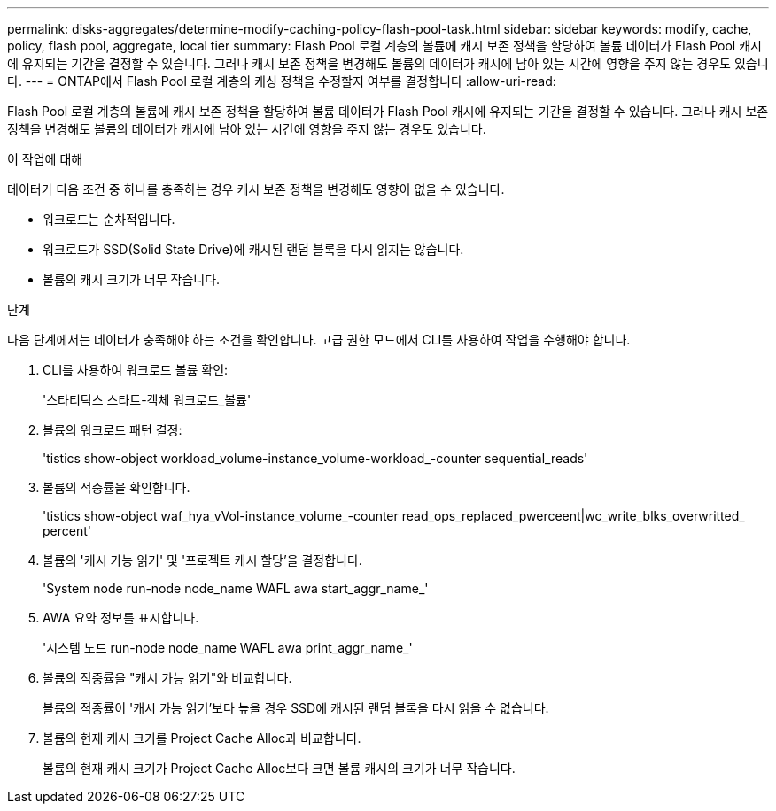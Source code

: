 ---
permalink: disks-aggregates/determine-modify-caching-policy-flash-pool-task.html 
sidebar: sidebar 
keywords: modify, cache, policy, flash pool, aggregate, local tier 
summary: Flash Pool 로컬 계층의 볼륨에 캐시 보존 정책을 할당하여 볼륨 데이터가 Flash Pool 캐시에 유지되는 기간을 결정할 수 있습니다. 그러나 캐시 보존 정책을 변경해도 볼륨의 데이터가 캐시에 남아 있는 시간에 영향을 주지 않는 경우도 있습니다. 
---
= ONTAP에서 Flash Pool 로컬 계층의 캐싱 정책을 수정할지 여부를 결정합니다
:allow-uri-read: 


[role="lead"]
Flash Pool 로컬 계층의 볼륨에 캐시 보존 정책을 할당하여 볼륨 데이터가 Flash Pool 캐시에 유지되는 기간을 결정할 수 있습니다. 그러나 캐시 보존 정책을 변경해도 볼륨의 데이터가 캐시에 남아 있는 시간에 영향을 주지 않는 경우도 있습니다.

.이 작업에 대해
데이터가 다음 조건 중 하나를 충족하는 경우 캐시 보존 정책을 변경해도 영향이 없을 수 있습니다.

* 워크로드는 순차적입니다.
* 워크로드가 SSD(Solid State Drive)에 캐시된 랜덤 블록을 다시 읽지는 않습니다.
* 볼륨의 캐시 크기가 너무 작습니다.


.단계
다음 단계에서는 데이터가 충족해야 하는 조건을 확인합니다. 고급 권한 모드에서 CLI를 사용하여 작업을 수행해야 합니다.

. CLI를 사용하여 워크로드 볼륨 확인:
+
'스타티틱스 스타트-객체 워크로드_볼륨'

. 볼륨의 워크로드 패턴 결정:
+
'tistics show-object workload_volume-instance_volume-workload_-counter sequential_reads'

. 볼륨의 적중률을 확인합니다.
+
'tistics show-object waf_hya_vVol-instance_volume_-counter read_ops_replaced_pwerceent|wc_write_blks_overwritted_ percent'

. 볼륨의 '캐시 가능 읽기' 및 '프로젝트 캐시 할당'을 결정합니다.
+
'System node run-node node_name WAFL awa start_aggr_name_'

. AWA 요약 정보를 표시합니다.
+
'시스템 노드 run-node node_name WAFL awa print_aggr_name_'

. 볼륨의 적중률을 "캐시 가능 읽기"와 비교합니다.
+
볼륨의 적중률이 '캐시 가능 읽기'보다 높을 경우 SSD에 캐시된 랜덤 블록을 다시 읽을 수 없습니다.

. 볼륨의 현재 캐시 크기를 Project Cache Alloc과 비교합니다.
+
볼륨의 현재 캐시 크기가 Project Cache Alloc보다 크면 볼륨 캐시의 크기가 너무 작습니다.


